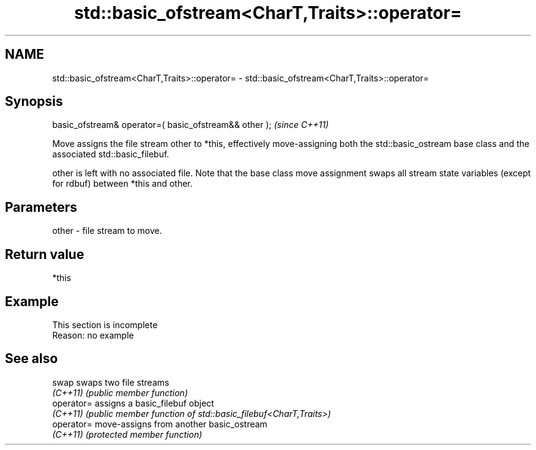.TH std::basic_ofstream<CharT,Traits>::operator= 3 "2020.03.24" "http://cppreference.com" "C++ Standard Libary"
.SH NAME
std::basic_ofstream<CharT,Traits>::operator= \- std::basic_ofstream<CharT,Traits>::operator=

.SH Synopsis
   basic_ofstream& operator=( basic_ofstream&& other );  \fI(since C++11)\fP

   Move assigns the file stream other to *this, effectively move-assigning both the std::basic_ostream base class and the associated std::basic_filebuf.

   other is left with no associated file. Note that the base class move assignment swaps all stream state variables (except for rdbuf) between *this and other.

.SH Parameters

   other - file stream to move.

.SH Return value

   *this

.SH Example

    This section is incomplete
    Reason: no example

.SH See also

   swap      swaps two file streams
   \fI(C++11)\fP   \fI(public member function)\fP
   operator= assigns a basic_filebuf object
   \fI(C++11)\fP   \fI(public member function of std::basic_filebuf<CharT,Traits>)\fP
   operator= move-assigns from another basic_ostream
   \fI(C++11)\fP   \fI(protected member function)\fP
